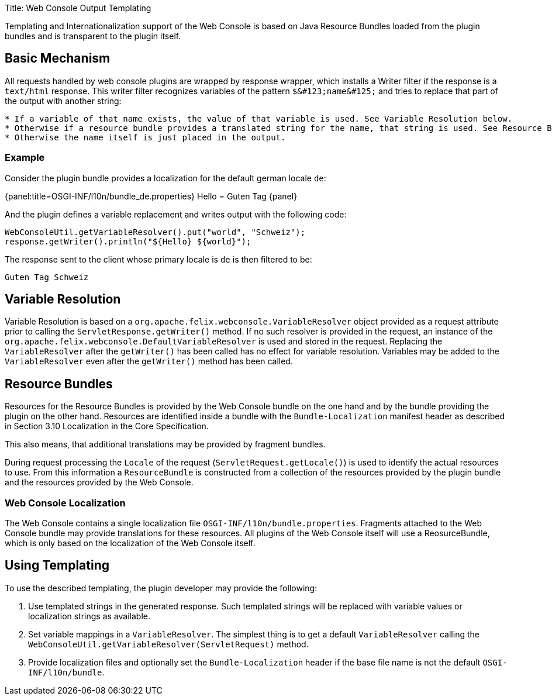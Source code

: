 Title: Web Console Output Templating

Templating and Internationalization support of the Web Console is based on Java Resource Bundles loaded from the plugin bundles and is transparent to the plugin itself.

== Basic Mechanism

All requests handled by web console plugins are wrapped by response wrapper, which installs a Writer filter if the response is a `text/html` response.
This writer filter recognizes variables of the pattern `+$&#123;name&#125;+` and tries to replace that part of the output with another string:

....
* If a variable of that name exists, the value of that variable is used. See Variable Resolution below.
* Otherwise if a resource bundle provides a translated string for the name, that string is used. See Resource Bundles below.
* Otherwise the name itself is just placed in the output.
....

=== Example

Consider the plugin bundle provides a localization for the default german locale `de`:

{panel:title=OSGI-INF/l10n/bundle_de.properties} Hello = Guten Tag \{panel}

And the plugin defines a variable replacement and writes output with the following code:

 WebConsoleUtil.getVariableResolver().put("world", "Schweiz");
 response.getWriter().println("${Hello} ${world}");

The response sent to the client whose primary locale is `de` is then filtered to be:

 Guten Tag Schweiz

== Variable Resolution

Variable Resolution is based on a `org.apache.felix.webconsole.VariableResolver` object provided as a request attribute prior to calling the `ServletResponse.getWriter()` method.
If no such resolver is provided in the request, an instance of the `org.apache.felix.webconsole.DefaultVariableResolver` is used and stored in the request.
Replacing the `VariableResolver` after the `getWriter()` has been called has no effect for variable resolution.
Variables may be added to the `VariableResolver` even after the `getWriter()` method has been called.

== Resource Bundles

Resources for the Resource Bundles is provided by the Web Console bundle on the one hand and by the bundle providing the plugin on the other hand.
Resources are identified inside a bundle with the `Bundle-Localization` manifest header as described in Section 3.10 Localization in the Core Specification.

This also means, that additional translations may be provided by fragment bundles.

During request processing the `Locale` of the request (`ServletRequest.getLocale()`) is used to identify the actual resources to use.
From this information a `ResourceBundle` is constructed from a collection of the resources provided by the plugin bundle and the resources provided by the Web Console.

=== Web Console Localization

The Web Console contains a single localization file `OSGI-INF/l10n/bundle.properties`.
Fragments attached to the Web Console bundle may provide translations for these resources.
All plugins of the Web Console itself will use a ReosurceBundle, which is only based on the localization of the Web Console itself.

== Using Templating

To use the described templating, the plugin developer may provide the following:

. Use templated strings in the generated response.
Such templated strings will be replaced with variable values or localization strings as available.
. Set variable mappings in a `VariableResolver`.
The simplest thing is to get a default `VariableResolver` calling the `WebConsoleUtil.getVariableResolver(ServletRequest)` method.
. Provide localization files and optionally set the `Bundle-Localization` header if the base file name is not the default `OSGI-INF/l10n/bundle`.
